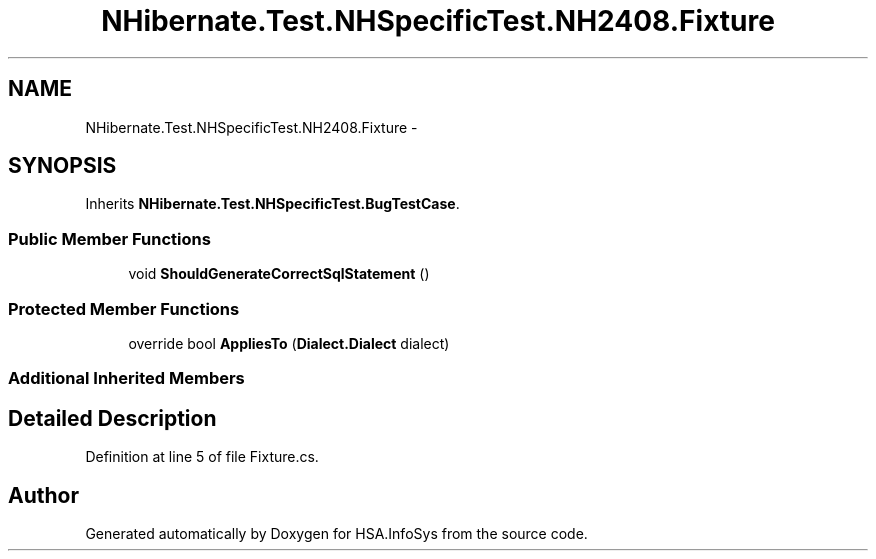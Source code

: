.TH "NHibernate.Test.NHSpecificTest.NH2408.Fixture" 3 "Fri Jul 5 2013" "Version 1.0" "HSA.InfoSys" \" -*- nroff -*-
.ad l
.nh
.SH NAME
NHibernate.Test.NHSpecificTest.NH2408.Fixture \- 
.SH SYNOPSIS
.br
.PP
.PP
Inherits \fBNHibernate\&.Test\&.NHSpecificTest\&.BugTestCase\fP\&.
.SS "Public Member Functions"

.in +1c
.ti -1c
.RI "void \fBShouldGenerateCorrectSqlStatement\fP ()"
.br
.in -1c
.SS "Protected Member Functions"

.in +1c
.ti -1c
.RI "override bool \fBAppliesTo\fP (\fBDialect\&.Dialect\fP dialect)"
.br
.in -1c
.SS "Additional Inherited Members"
.SH "Detailed Description"
.PP 
Definition at line 5 of file Fixture\&.cs\&.

.SH "Author"
.PP 
Generated automatically by Doxygen for HSA\&.InfoSys from the source code\&.
